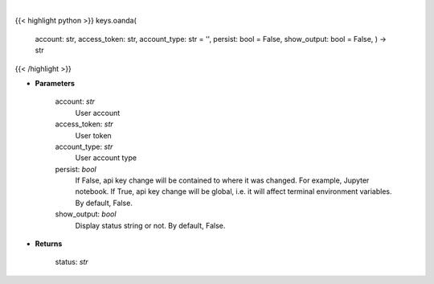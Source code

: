 .. role:: python(code)
    :language: python
    :class: highlight

|

.. raw:: html

    <h3>
    > Set Oanda key
    </h3>

{{< highlight python >}}
keys.oanda(
    account: str,
    access\_token: str,
    account\_type: str = '',
    persist: bool = False,
    show\_output: bool = False,
    ) -> str
{{< /highlight >}}

* **Parameters**

    account: *str*
        User account
    access_token: *str*
        User token
    account_type: *str*
        User account type
    persist: *bool*
        If False, api key change will be contained to where it was changed. For example, Jupyter notebook.
        If True, api key change will be global, i.e. it will affect terminal environment variables.
        By default, False.
    show_output: *bool*
        Display status string or not. By default, False.

    
* **Returns**

    status: *str*
    